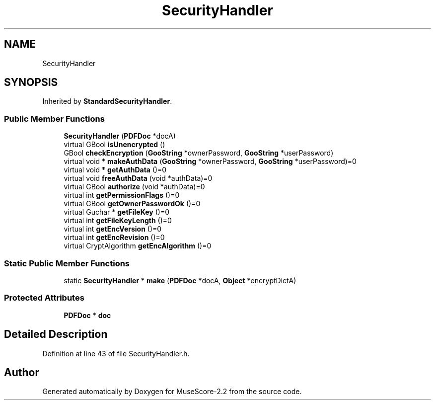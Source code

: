 .TH "SecurityHandler" 3 "Mon Jun 5 2017" "MuseScore-2.2" \" -*- nroff -*-
.ad l
.nh
.SH NAME
SecurityHandler
.SH SYNOPSIS
.br
.PP
.PP
Inherited by \fBStandardSecurityHandler\fP\&.
.SS "Public Member Functions"

.in +1c
.ti -1c
.RI "\fBSecurityHandler\fP (\fBPDFDoc\fP *docA)"
.br
.ti -1c
.RI "virtual GBool \fBisUnencrypted\fP ()"
.br
.ti -1c
.RI "GBool \fBcheckEncryption\fP (\fBGooString\fP *ownerPassword, \fBGooString\fP *userPassword)"
.br
.ti -1c
.RI "virtual void * \fBmakeAuthData\fP (\fBGooString\fP *ownerPassword, \fBGooString\fP *userPassword)=0"
.br
.ti -1c
.RI "virtual void * \fBgetAuthData\fP ()=0"
.br
.ti -1c
.RI "virtual void \fBfreeAuthData\fP (void *authData)=0"
.br
.ti -1c
.RI "virtual GBool \fBauthorize\fP (void *authData)=0"
.br
.ti -1c
.RI "virtual int \fBgetPermissionFlags\fP ()=0"
.br
.ti -1c
.RI "virtual GBool \fBgetOwnerPasswordOk\fP ()=0"
.br
.ti -1c
.RI "virtual Guchar * \fBgetFileKey\fP ()=0"
.br
.ti -1c
.RI "virtual int \fBgetFileKeyLength\fP ()=0"
.br
.ti -1c
.RI "virtual int \fBgetEncVersion\fP ()=0"
.br
.ti -1c
.RI "virtual int \fBgetEncRevision\fP ()=0"
.br
.ti -1c
.RI "virtual CryptAlgorithm \fBgetEncAlgorithm\fP ()=0"
.br
.in -1c
.SS "Static Public Member Functions"

.in +1c
.ti -1c
.RI "static \fBSecurityHandler\fP * \fBmake\fP (\fBPDFDoc\fP *docA, \fBObject\fP *encryptDictA)"
.br
.in -1c
.SS "Protected Attributes"

.in +1c
.ti -1c
.RI "\fBPDFDoc\fP * \fBdoc\fP"
.br
.in -1c
.SH "Detailed Description"
.PP 
Definition at line 43 of file SecurityHandler\&.h\&.

.SH "Author"
.PP 
Generated automatically by Doxygen for MuseScore-2\&.2 from the source code\&.
